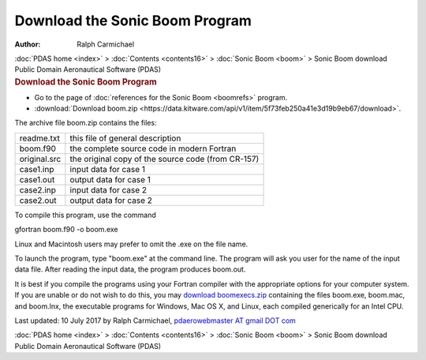 ===============================
Download the Sonic Boom Program
===============================

:Author: Ralph Carmichael

.. container:: crumb

   :doc:`PDAS home <index>` > :doc:`Contents <contents16>` > :doc:`Sonic
   Boom <boom>` > Sonic Boom download

.. container:: newbanner

   Public Domain Aeronautical Software (PDAS)  

.. container::
   :name: header

   .. rubric:: Download the Sonic Boom Program
      :name: download-the-sonic-boom-program

-  Go to the page of :doc:`references for the Sonic Boom <boomrefs>`
   program.
-  :download:`Download boom.zip <https://data.kitware.com/api/v1/item/5f73feb250a41e3d19b9eb67/download>`.

The archive file boom.zip contains the files:

============ ==================================================
readme.txt   this file of general description
boom.f90     the complete source code in modern Fortran
original.src the original copy of the source code (from CR-157)
case1.inp    input data for case 1
case1.out    output data for case 1
case2.inp    input data for case 2
case2.out    output data for case 2
============ ==================================================

To compile this program, use the command

gfortran boom.f90 -o boom.exe

Linux and Macintosh users may prefer to omit the .exe on the file name.

To launch the program, type \"boom.exe\" at the command line. The
program will ask you user for the name of the input data file. After
reading the input data, the program produces boom.out.

It is best if you compile the programs using your Fortran compiler with
the appropriate options for your computer system. If you are unable or
do not wish to do this, you may `download
boomexecs.zip <https://www.pdas.com/packages/boomexec.zip>`__ containing
the files boom.exe, boom.mac, and boom.lnx, the executable programs for
Windows, Mac OS X, and Linux, each compiled generically for an Intel
CPU.



Last updated: 10 July 2017 by Ralph Carmichael, `pdaerowebmaster AT
gmail DOT com <mailto:pdaerowebmaster@gmail.com>`__

.. container:: crumb

   :doc:`PDAS home <index>` > :doc:`Contents <contents16>` > :doc:`Sonic
   Boom <boom>` > Sonic Boom download

.. container:: newbanner

   Public Domain Aeronautical Software (PDAS)  
